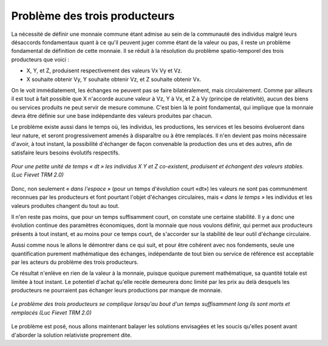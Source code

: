 ==============================
Problème des trois producteurs
==============================

La nécessité de définir une monnaie commune étant admise
au sein de la communauté des individus malgré leurs désaccords fondamentaux
quant à ce qu'il peuvent juger comme étant de la valeur ou pas,
il reste un problème fondamental de définition de cette monnaie.
Il se réduit à la résolution du problème spatio-temporel
des trois producteurs que voici :

* X, Y, et Z, produisent respectivement des valeurs Vx Vy et Vz.

* X souhaite obtenir Vy, Y souhaite obtenir Vz, et Z souhaite obtenir Vx.

On le voit immédiatement, les échanges ne peuvent pas se faire bilatéralement,
mais circulairement. Comme par ailleurs il est tout à fait possible
que X n'accorde aucune valeur à Vz, Y à Vx, et Z à Vy (principe de relativité),
aucun des biens ou services produits ne peut servir de mesure commune.
C'est bien là le point fondamental, qui implique que la monnaie
devra être définie sur une base indépendante des valeurs produites par chacun.

Le problème existe aussi dans le temps où, les individus, les productions,
les services et les besoins évolueront dans leur nature,
et seront progressivement amenés à disparaître ou à être remplacés.
Il n'en devient pas moins nécessaire d'avoir, à tout instant,
la possibilité d'échanger de façon convenable la production des uns et des autres,
afin de satisfaire leurs besoins évolutifs respectifs.

.. figure:: images/probleme_des_trois_producteurs.png
    :width: 450px
    :align: center
    :figclass: align-center

    *Pour une petite unité de temps « dt »*
    *les individus X Y et Z co-existent,*
    *produisent et échangent des valeurs stables. (Luc Fievet TRM 2.0)*

Donc, non seulement *« dans l'espace »* (pour un temps d'évolution court «dt»)
les valeurs ne sont pas communément reconnues par les producteurs
et font pourtant l'objet d'échanges circulaires, mais *« dans le temps »*
les individus et les valeurs produites changent du tout au tout.

Il n'en reste pas moins, que pour un temps suffisamment court,
on constate une certaine stabilité. Il y a donc une évolution continue
des paramètres économiques, dont la monnaie que nous voulons définir,
qui permet aux producteurs présents à tout instant, et au moins pour ce temps court,
de s'accorder sur la stabilité de leur outil d'échange circulaire.

Aussi comme nous le allons le démontrer dans ce qui suit,
et pour être cohérent avec nos fondements, seule une quantification
purement mathématique des échanges, indépendante de tout bien
ou service de référence est acceptable par les acteurs
du problème des trois producteurs.

Ce résultat n'enlève en rien de la valeur à la monnaie,
puisque quoique purement mathématique, sa quantité totale
est limitée à tout instant. Le potentiel d'achat qu'elle recèle
demeurera donc limité par les prix au delà desquels
les producteurs ne pourraient pas échanger leurs productions
par manque de monnaie.

.. figure:: images/probleme_des_trois_producteurs_2.png
    :align: center
    :width: 450px

    *Le problème des trois producteurs se complique*
    *lorsqu'au bout d'un temps suffisamment long ils sont morts et remplacés (Luc Fievet TRM 2.0)*

Le problème est posé, nous allons maintenant balayer les solutions envisagées
et les soucis qu'elles posent avant d'aborder la solution relativiste proprement dite.
